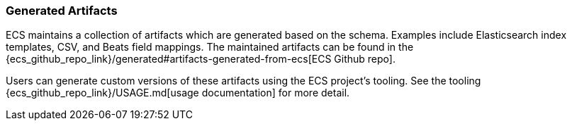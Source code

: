 [[ecs-artifacts]]
=== Generated Artifacts

ECS maintains a collection of artifacts which are generated based on the schema. Examples include Elasticsearch index templates, CSV, and Beats field mappings. The maintained artifacts can be found in the {ecs_github_repo_link}/generated#artifacts-generated-from-ecs[ECS Github repo].

Users can generate custom versions of these artifacts using the ECS project's tooling. See the tooling {ecs_github_repo_link}/USAGE.md[usage documentation] for more detail.
